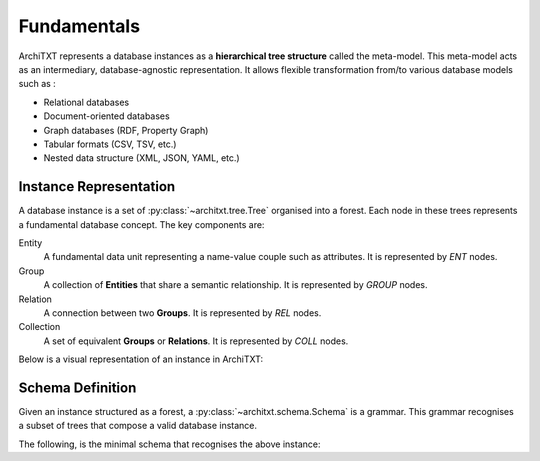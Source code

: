 Fundamentals
============

ArchiTXT represents a database instances as a **hierarchical tree structure** called the meta-model.
This meta-model acts as an intermediary, database-agnostic representation.
It allows flexible transformation from/to various database models such as :

- Relational databases
- Document-oriented databases
- Graph databases (RDF, Property Graph)
- Tabular formats (CSV, TSV, etc.)
- Nested data structure (XML, JSON, YAML, etc.)

Instance Representation
-----------------------

A database instance is a set of :py:class:`~architxt.tree.Tree` organised into a forest.
Each node in these trees represents a fundamental database concept. The key components are:

Entity
    A fundamental data unit representing a name-value couple such as attributes.
    It is represented by `ENT` nodes.

Group
    A collection of **Entities** that share a semantic relationship.
    It is represented by `GROUP` nodes.

Relation
    A connection between two **Groups**.
    It is represented by `REL` nodes.

Collection
    A set of equivalent **Groups** or **Relations**.
    It is represented by `COLL` nodes.

Below is a visual representation of an instance in ArchiTXT:

.. mermaid::
    :alt: Tree representation of the meta model
    :align: center

    ---
    config:
      theme: neutral
    ---
    graph TD;
        root["ROOT"]
        root --> r1[REL1]
        r1 --> g1[GROUP1]
        r1 --> g2[GROUP2]
        root --> g3[GROUP1]
        g1 --> e1[ENT1]
        g1 --> e2[ENT2]
        g2 --> e3[ENT3]
        g3 --> e4[ENT1]
        g3 --> e5[ENT2]

Schema Definition
-----------------

Given an instance structured as a forest, a :py:class:`~architxt.schema.Schema` is a grammar.
This grammar recognises a subset of trees that compose a valid database instance.

The following, is the minimal schema that recognises the above instance:

.. productionlist::
    ROOT: REL1 | GROUP1 | GROUP2
    REL1: GROUP1 GROUP2
    GROUP1: ENT1 ENT2
    GROUP2: ENT3
    ENT1: <data>
    ENT2: <data>
    ENT3: <data>
